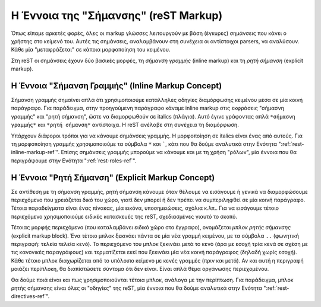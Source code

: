.. _rest-concept-markup-ref:

Η Έννοια της "Σήμανσης" (reST Markup)
=================================================

Όπως είπαμε αρκετές φορές, όλες οι markup γλώσσες λειτουργούν με βάση (έγκυρες) σημάνσεις που κάνει ο χρήστης στο κείμενό του. Αυτές τις σημάνσεις, αναλαμβάνουν στη συνέχεια οι αντίστοιχοι parsers, να αναλύσουν. Κάθε μία "μεταφράζεται" σε κάποια μορφοποίηση του κειμένου.

Στη reST οι σημάνσεις έχουν δύο βασικές μορφές, τη *σήμανση γραμμής* (inline markup) και τη *ρητή σήμανση* (explicit markup).


.. _rest-concept-inline-markup-ref:

Η Έννοια "Σήμανση Γραμμής" (Inline Markup Concept)
------------------------------------------------------

Σήμανση γραμμής σημαίνει απλά ότι χρησιμοποιούμε κατάλληλες οδηγίες διαμόρφωσης κειμένου μέσα σε μία κοινή παράγραφο. Για παράδειγμα, στην προηγούμενη παράγραφο κάναμε inline markup στις εκφράσεις "σήμασνη γραμμής" και "ρητή σήμανση", ώστε να διαμορφωθούν σε italics (πλάγια). Αυτό έγινε γράφοντας απλά ``*σήμασνη γραμμής*`` και ``*ρητή σήμανση*`` αντίστοιχα. Η reST ανέλαβε στη συνέχεια τη διαμόρφωση.

Υπάρχουν διάφοροι τρόποι για να κάνουμε σημάνσεις γραμμής. Η μορφοποίηση σε italics είναι ένας από αυτούς. Για τη μορφοποίηση γραμμής χρησιμοποιούμε τα σύμβολα ``*`` και `````, κάτι που θα δούμε αναλυτικά στην Ενότητα ":ref:`rest-inline-markup-ref`". Επίσης σημάνσεις γραμμής μπορούμε να κάνουμε και με τη χρήση "ρόλων", μία έννοια που θα περιγράψουμε στην Ενότητα ":ref:`rest-roles-ref`".


.. _rest-concept-explicit-markup-ref:

Η Έννοια "Ρητή Σήμανση" (Explicit Markup Concept)
----------------------------------------------------

Σε αντίθεση με τη σήμανση γραμμής, ρητή σήμανση κάνουμε όταν θέλουμε να εισάγουμε ή γενικά να διαμορφώσουμε περιεχόμενο που χρειάζεται δικό του χώρο, γιατί δεν μπορεί ή δεν πρέπει να συμπεριληφθεί σε μία κοινή παράγραφο. Τέτοια παραδείγματα είναι ένας πίνακας, μία εικόνα, υποσημειώσεις, σχόλια κ.λπ.. Για να εισάγουμε τέτοιο περιεχόμενο χρησιμοποιούμε ειδικές κατασκευές της reST, σχεδιασμένες γιαυτό το σκοπό.

Τέτοιας μορφής περιεχόμενο (που καταλαμβάνει ειδικό χώρο στο έγγραφο), ονομάζεται *μπλοκ ρητής σήμανσης* (explicit markup block). Ένα τέτοιο μπλοκ ξεκινάει πάντα σε μία νέα γραμμή κειμένου, με τα σύμβολα :literal:`..` (φωνητική περιγραφή: τελεία τελεία κενό). Το περιεχόμενο του μπλοκ ξεκινάει μετά το κενό (άρα με εσοχή τρία κενά σε σχέση με τις κανονικές παραγράφους) και τερματίζεται εκεί που ξεκινάει μία νέα κοινή παράγραφος (δηλαδή χωρίς εσοχή). Κάθε τέτοιο μπλοκ διαχωρίζεται από το υπόλοιπο κείμενο με κενές γραμμές (πριν και μετά). Αν και αυτή η περιγραφή μοιάζει περίπλοκη, θα διαπίστώσετε σύντομα ότι δεν είναι. Είναι απλά θέμα οργάνωσης περιεχομένου.

Θα δούμε ποιά είναι και πως χρησιμοποιούνται τέτοια μπλοκ, ανάλογα με την περίπτωση. Για παράδειγμα, μπλοκ ρητής σήμανσης είναι όλες οι "οδηγίες" της reST, μία έννοια που θα δούμε αναλυτικά στην Ενότητα ":ref:`rest-directives-ref`".